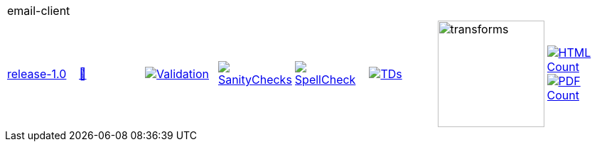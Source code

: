 [cols="1,1,1,1,1,1,1,1"]
|===
8+|email-client 
| https://github.com/commoncriteria/email-client/tree/release-1.0[release-1.0] 
a| https://commoncriteria.github.io/email-client/release-1.0/email-client-release.html[📄]
a|[link=https://github.com/commoncriteria/email-client/blob/gh-pages/release-1.0/ValidationReport.txt]
image::https://raw.githubusercontent.com/commoncriteria/email-client/gh-pages/release-1.0/validation.svg[Validation]
a|[link=https://github.com/commoncriteria/email-client/blob/gh-pages/release-1.0/SanityChecksOutput.md]
image::https://raw.githubusercontent.com/commoncriteria/email-client/gh-pages/release-1.0/warnings.svg[SanityChecks]
a|[link=https://github.com/commoncriteria/email-client/blob/gh-pages/release-1.0/SpellCheckReport.txt]
image::https://raw.githubusercontent.com/commoncriteria/email-client/gh-pages/release-1.0/spell-badge.svg[SpellCheck]
a|[link=https://github.com/commoncriteria/email-client/blob/gh-pages/release-1.0/TDValidationReport.txt]
image::https://raw.githubusercontent.com/commoncriteria/email-client/gh-pages/release-1.0/tds.svg[TDs]
a|image::https://raw.githubusercontent.com/commoncriteria/email-client/gh-pages/release-1.0/transforms.svg[transforms,150]
a| [link=https://github.com/commoncriteria/email-client/blob/gh-pages/release-1.0/HTMLs.adoc]
image::https://raw.githubusercontent.com/commoncriteria/email-client/gh-pages/release-1.0/html_count.svg[HTML Count]
[link=https://github.com/commoncriteria/email-client/blob/gh-pages/release-1.0/PDFs.adoc]
image::https://raw.githubusercontent.com/commoncriteria/email-client/gh-pages/release-1.0/pdf_count.svg[PDF Count]
|===
